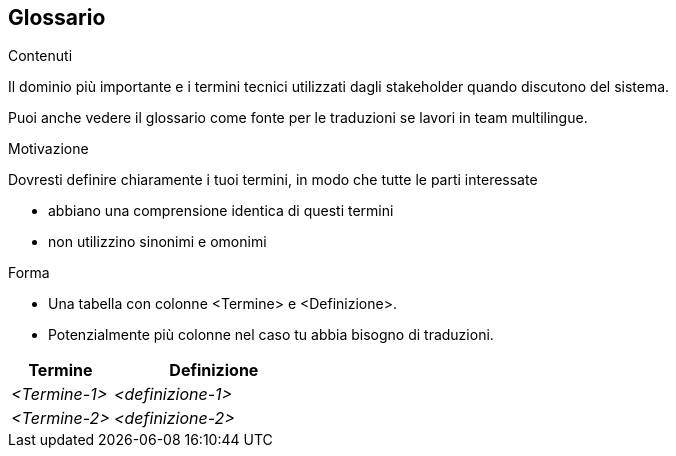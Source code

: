 ifndef::imagesdir[:imagesdir: ../images]

[[section-glossary]]
== Glossario

[role="arc42help"]
****
.Contenuti
Il dominio più importante e i termini tecnici utilizzati dagli stakeholder quando discutono del sistema.

Puoi anche vedere il glossario come fonte per le traduzioni se lavori in team multilingue.

.Motivazione
Dovresti definire chiaramente i tuoi termini, in modo che tutte le parti interessate

* abbiano una comprensione identica di questi termini
* non utilizzino sinonimi e omonimi

.Forma
* Una tabella con colonne <Termine> e <Definizione>.
* Potenzialmente più colonne nel caso tu abbia bisogno di traduzioni.
****

[cols="e,2e" options="header"]
|===
|Termine |Definizione

|<Termine-1>
|<definizione-1>

|<Termine-2>
|<definizione-2>
|===

